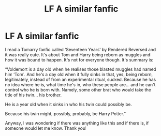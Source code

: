 #+TITLE: LF A similar fanfic

* LF A similar fanfic
:PROPERTIES:
:Author: BackwardsDaydream
:Score: 3
:DateUnix: 1587973659.0
:DateShort: 2020-Apr-27
:END:
I read a Tomarry fanfic called ‘Seventeen Years' by Rendered Reversed and it was really cute. It's about Tom and Harry being reborn as muggles and how it was bound to happen. It's not for everyone though. It's summary is:

“Voldemort is a day old when he realises those blasted muggles had named him ‘Tom'. And he's a day old when it fully sinks in that, yes, being reborn, legitimately, instead of from an experimental ritual, sucked. Because he has no idea where he is, what time he's in, who these people are... and he can't control who he is born with. Namely, some other brat who would take the title of his twin... his brother.

He is a year old when it sinks in who his twin could possibly be.

Because his twin might, possibly, probably, be Harry Potter.”

Anyway, I was wondering if there was anything like this and if there is, if someone would let me know. Thank you!

